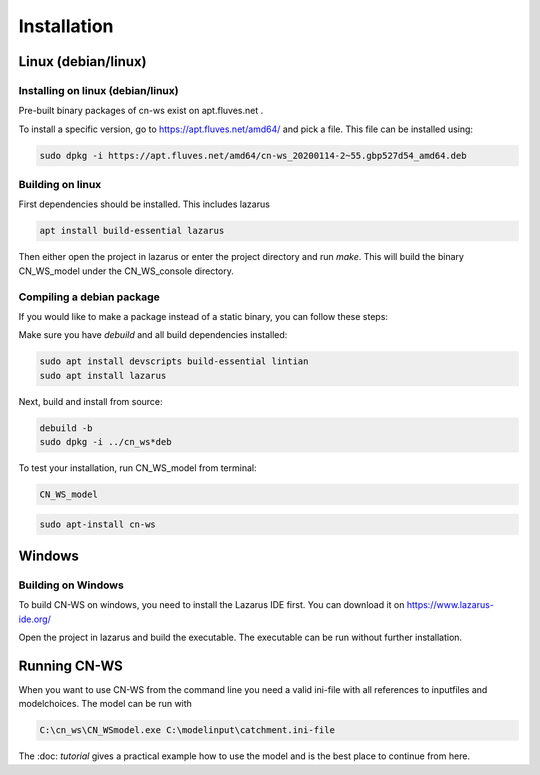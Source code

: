 ############
Installation
############

Linux (debian/linux)
********************

Installing on linux (debian/linux)
==================================

Pre-built binary packages of cn-ws exist on apt.fluves.net . 

To install a specific version, go to https://apt.fluves.net/amd64/ and pick a file. This file can be installed using: 

.. code-block:: shell

	sudo dpkg -i https://apt.fluves.net/amd64/cn-ws_20200114-2~55.gbp527d54_amd64.deb


Building on linux
=================

First dependencies should be installed. This includes lazarus

.. code-block:: shell

	apt install build-essential lazarus


Then either open the project in lazarus or enter the project directory and run `make`. This will build the binary CN_WS_model under the CN_WS_console directory.

Compiling a debian package
==========================

If you would like to make a package instead of a static binary, you can follow these steps:

Make sure you have `debuild` and all build dependencies installed:

.. code-block:: shell

	sudo apt install devscripts build-essential lintian
	sudo apt install lazarus


Next, build and install from source:

.. code-block:: shell

	debuild -b 
	sudo dpkg -i ../cn_ws*deb


To test your installation, run CN_WS_model from terminal:

.. code-block:: shell

	CN_WS_model

.. code-block:: shell

	sudo apt-install cn-ws

Windows
*******

Building on Windows
===================

To build CN-WS on windows, you need to install the Lazarus IDE first. You can download it on https://www.lazarus-ide.org/

Open the project in lazarus and build the executable. The executable can be run without further installation. 

Running CN-WS
*************

When you want to use CN-WS from the command line you need a valid ini-file with all references to inputfiles and modelchoices. The model can be run with

.. code-block:: shell

	C:\cn_ws\CN_WSmodel.exe C:\modelinput\catchment.ini-file

The :doc: `tutorial` gives a practical example how to use the model and is the best place to continue from here.